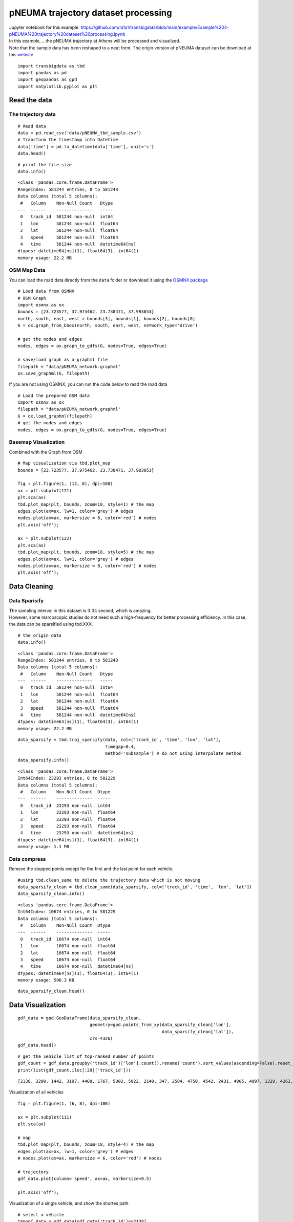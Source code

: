 pNEUMA trajectory dataset processing
====================================

| Jupyter notebook for this example: https://github.com/ni1o1/transbigdata/blob/main/example/Example%204-pNEUMA%20trajectory%20dataset%20processing.ipynb
| In this example, …the pNEUMA trajectory at Athens will be processed
  and visualized.
| Note that the sample data has been reshaped to a neat form. The origin
  version of pNEUMA dataset can be download at this
  `website <https://open-traffic.epfl.ch/>`__.

::

    import transbigdata as tbd
    import pandas as pd
    import geopandas as gpd
    import matplotlib.pyplot as plt

Read the data
-------------

The trajectory data
~~~~~~~~~~~~~~~~~~~

::

    # Read data
    data = pd.read_csv('data/pNEUMA_tbd_sample.csv')
    # Transform the timestamp into Datetime
    data['time'] = pd.to_datetime(data['time'], unit='s')
    data.head()




.. raw:: html

    <div>
    <style scoped>
        .dataframe tbody tr th:only-of-type {
            vertical-align: middle;
        }
    
        .dataframe tbody tr th {
            vertical-align: top;
        }
    
        .dataframe thead th {
            text-align: right;
        }
    </style>
    <table border="1" class="dataframe">
      <thead>
        <tr style="text-align: right;">
          <th></th>
          <th>track_id</th>
          <th>lon</th>
          <th>lat</th>
          <th>speed</th>
          <th>time</th>
        </tr>
      </thead>
      <tbody>
        <tr>
          <th>0</th>
          <td>128</td>
          <td>23.730362</td>
          <td>37.990046</td>
          <td>12.5845</td>
          <td>1970-01-01 00:00:00.000</td>
        </tr>
        <tr>
          <th>1</th>
          <td>128</td>
          <td>23.730364</td>
          <td>37.990045</td>
          <td>12.4935</td>
          <td>1970-01-01 00:00:00.040</td>
        </tr>
        <tr>
          <th>2</th>
          <td>128</td>
          <td>23.730366</td>
          <td>37.990045</td>
          <td>12.3965</td>
          <td>1970-01-01 00:00:00.080</td>
        </tr>
        <tr>
          <th>3</th>
          <td>128</td>
          <td>23.730367</td>
          <td>37.990045</td>
          <td>12.2949</td>
          <td>1970-01-01 00:00:00.120</td>
        </tr>
        <tr>
          <th>4</th>
          <td>128</td>
          <td>23.730369</td>
          <td>37.990044</td>
          <td>12.1910</td>
          <td>1970-01-01 00:00:00.160</td>
        </tr>
      </tbody>
    </table>
    </div>





::

    # print the file size
    data.info()


.. parsed-literal::

    <class 'pandas.core.frame.DataFrame'>
    RangeIndex: 581244 entries, 0 to 581243
    Data columns (total 5 columns):
     #   Column    Non-Null Count   Dtype         
    ---  ------    --------------   -----         
     0   track_id  581244 non-null  int64         
     1   lon       581244 non-null  float64       
     2   lat       581244 non-null  float64       
     3   speed     581244 non-null  float64       
     4   time      581244 non-null  datetime64[ns]
    dtypes: datetime64[ns](1), float64(3), int64(1)
    memory usage: 22.2 MB


OSM Map Data
~~~~~~~~~~~~

You can load the road data directly from the ``data`` folder or download
it using the `OSMNX package <https://osmnx.readthedocs.io/en/stable/>`__

::

    # Load data from OSMNX
    # OSM Graph
    import osmnx as ox
    bounds = [23.723577, 37.975462, 23.738471, 37.993053]
    north, south, east, west = bounds[3], bounds[1], bounds[2], bounds[0]
    G = ox.graph_from_bbox(north, south, east, west, network_type='drive')
    
    # get the nodes and edges
    nodes, edges = ox.graph_to_gdfs(G, nodes=True, edges=True)
    
    # save/load graph as a graphml file
    filepath = "data/pNEUMA_network.graphml"
    ox.save_graphml(G, filepath)

If you are not using OSMNX, you can run the code below to read the road data

::

    # Load the prepared OSM data
    import osmnx as ox
    filepath = "data/pNEUMA_network.graphml"
    G = ox.load_graphml(filepath)
    # get the nodes and edges
    nodes, edges = ox.graph_to_gdfs(G, nodes=True, edges=True)

Basemap Visualization
~~~~~~~~~~~~~~~~~~~~~

Combined with the Graph from OSM

::

    # Map visualization via tbd.plot_map
    bounds = [23.723577, 37.975462, 23.738471, 37.993053]
    
    fig = plt.figure(1, (12, 8), dpi=100)
    ax = plt.subplot(121)
    plt.sca(ax)
    tbd.plot_map(plt, bounds, zoom=18, style=1) # the map
    edges.plot(ax=ax, lw=1, color='grey') # edges
    nodes.plot(ax=ax, markersize = 8, color='red') # nodes
    plt.axis('off');
    
    ax = plt.subplot(122)
    plt.sca(ax)
    tbd.plot_map(plt, bounds, zoom=18, style=5) # the map
    edges.plot(ax=ax, lw=1, color='grey') # edges
    nodes.plot(ax=ax, markersize = 8, color='red') # nodes
    plt.axis('off');



.. image:: output_11_0.png


Data Cleaning
-------------

Data Sparisify
~~~~~~~~~~~~~~

| The sampling interval in this dataset is :math:`0.04` second, which is
  amazing.
| However, some marcoscopic studies do not need such a high-frequency
  for better processing efficiency. In this case, the data can be
  sparsified using tbd.XXX.

::

    # the origin data
    data.info()


.. parsed-literal::

    <class 'pandas.core.frame.DataFrame'>
    RangeIndex: 581244 entries, 0 to 581243
    Data columns (total 5 columns):
     #   Column    Non-Null Count   Dtype         
    ---  ------    --------------   -----         
     0   track_id  581244 non-null  int64         
     1   lon       581244 non-null  float64       
     2   lat       581244 non-null  float64       
     3   speed     581244 non-null  float64       
     4   time      581244 non-null  datetime64[ns]
    dtypes: datetime64[ns](1), float64(3), int64(1)
    memory usage: 22.2 MB


::

    data_sparsify = tbd.traj_sparsify(data, col=['track_id', 'time', 'lon', 'lat'], 
                                      timegap=0.4, 
                                      method='subsample') # do not using interpolate method
    data_sparsify.info()


.. parsed-literal::

    <class 'pandas.core.frame.DataFrame'>
    Int64Index: 23293 entries, 0 to 581229
    Data columns (total 5 columns):
     #   Column    Non-Null Count  Dtype         
    ---  ------    --------------  -----         
     0   track_id  23293 non-null  int64         
     1   lon       23293 non-null  float64       
     2   lat       23293 non-null  float64       
     3   speed     23293 non-null  float64       
     4   time      23293 non-null  datetime64[ns]
    dtypes: datetime64[ns](1), float64(3), int64(1)
    memory usage: 1.1 MB


Data compress
~~~~~~~~~~~~~

Remove the stopped points except for the first and the last point for
each vehicle.

::

    #using tbd.clean_same to delete the trajectory data which is not moving
    data_sparsify_clean = tbd.clean_same(data_sparsify, col=['track_id', 'time', 'lon', 'lat'])
    data_sparsify_clean.info()


.. parsed-literal::

    <class 'pandas.core.frame.DataFrame'>
    Int64Index: 10674 entries, 0 to 581229
    Data columns (total 5 columns):
     #   Column    Non-Null Count  Dtype         
    ---  ------    --------------  -----         
     0   track_id  10674 non-null  int64         
     1   lon       10674 non-null  float64       
     2   lat       10674 non-null  float64       
     3   speed     10674 non-null  float64       
     4   time      10674 non-null  datetime64[ns]
    dtypes: datetime64[ns](1), float64(3), int64(1)
    memory usage: 500.3 KB


::

    data_sparsify_clean.head()




.. raw:: html

    <div>
    <style scoped>
        .dataframe tbody tr th:only-of-type {
            vertical-align: middle;
        }
    
        .dataframe tbody tr th {
            vertical-align: top;
        }
    
        .dataframe thead th {
            text-align: right;
        }
    </style>
    <table border="1" class="dataframe">
      <thead>
        <tr style="text-align: right;">
          <th></th>
          <th>track_id</th>
          <th>lon</th>
          <th>lat</th>
          <th>speed</th>
          <th>time</th>
        </tr>
      </thead>
      <tbody>
        <tr>
          <th>0</th>
          <td>128</td>
          <td>23.730362</td>
          <td>37.990046</td>
          <td>12.5845</td>
          <td>1970-01-01 00:00:00</td>
        </tr>
        <tr>
          <th>25</th>
          <td>128</td>
          <td>23.730399</td>
          <td>37.990040</td>
          <td>10.6835</td>
          <td>1970-01-01 00:00:01</td>
        </tr>
        <tr>
          <th>50</th>
          <td>128</td>
          <td>23.730429</td>
          <td>37.990036</td>
          <td>7.8580</td>
          <td>1970-01-01 00:00:02</td>
        </tr>
        <tr>
          <th>75</th>
          <td>128</td>
          <td>23.730443</td>
          <td>37.990033</td>
          <td>1.2661</td>
          <td>1970-01-01 00:00:03</td>
        </tr>
        <tr>
          <th>1775</th>
          <td>128</td>
          <td>23.730443</td>
          <td>37.990033</td>
          <td>0.0027</td>
          <td>1970-01-01 00:01:11</td>
        </tr>
      </tbody>
    </table>
    </div>



Data Visualization
------------------

::

    gdf_data = gpd.GeoDataFrame(data_sparsify_clean, 
                                geometry=gpd.points_from_xy(data_sparsify_clean['lon'], 
                                                            data_sparsify_clean['lat']), 
                                crs=4326)
    gdf_data.head()




.. raw:: html

    <div>
    <style scoped>
        .dataframe tbody tr th:only-of-type {
            vertical-align: middle;
        }
    
        .dataframe tbody tr th {
            vertical-align: top;
        }
    
        .dataframe thead th {
            text-align: right;
        }
    </style>
    <table border="1" class="dataframe">
      <thead>
        <tr style="text-align: right;">
          <th></th>
          <th>track_id</th>
          <th>lon</th>
          <th>lat</th>
          <th>speed</th>
          <th>time</th>
          <th>geometry</th>
        </tr>
      </thead>
      <tbody>
        <tr>
          <th>0</th>
          <td>128</td>
          <td>23.730362</td>
          <td>37.990046</td>
          <td>12.5845</td>
          <td>1970-01-01 00:00:00</td>
          <td>POINT (23.73036 37.99005)</td>
        </tr>
        <tr>
          <th>25</th>
          <td>128</td>
          <td>23.730399</td>
          <td>37.990040</td>
          <td>10.6835</td>
          <td>1970-01-01 00:00:01</td>
          <td>POINT (23.73040 37.99004)</td>
        </tr>
        <tr>
          <th>50</th>
          <td>128</td>
          <td>23.730429</td>
          <td>37.990036</td>
          <td>7.8580</td>
          <td>1970-01-01 00:00:02</td>
          <td>POINT (23.73043 37.99004)</td>
        </tr>
        <tr>
          <th>75</th>
          <td>128</td>
          <td>23.730443</td>
          <td>37.990033</td>
          <td>1.2661</td>
          <td>1970-01-01 00:00:03</td>
          <td>POINT (23.73044 37.99003)</td>
        </tr>
        <tr>
          <th>1775</th>
          <td>128</td>
          <td>23.730443</td>
          <td>37.990033</td>
          <td>0.0027</td>
          <td>1970-01-01 00:01:11</td>
          <td>POINT (23.73044 37.99003)</td>
        </tr>
      </tbody>
    </table>
    </div>



::

    # get the vehicle list of top-ranked number of points
    gdf_count = gdf_data.groupby('track_id')['lon'].count().rename('count').sort_values(ascending=False).reset_index()
    print(list(gdf_count.iloc[:20]['track_id']))


.. parsed-literal::

    [2138, 3290, 1442, 3197, 4408, 1767, 5002, 5022, 2140, 347, 2584, 4750, 4542, 2431, 4905, 4997, 1329, 4263, 1215, 3400]


Visualization of all vehicles

::

    fig = plt.figure(1, (6, 8), dpi=100)
    
    ax = plt.subplot(111)
    plt.sca(ax)
    
    # map
    tbd.plot_map(plt, bounds, zoom=18, style=4) # the map
    edges.plot(ax=ax, lw=1, color='grey') # edges
    # nodes.plot(ax=ax, markersize = 6, color='red') # nodes
    
    # trajectory
    gdf_data.plot(column='speed', ax=ax, markersize=0.5)
    
    plt.axis('off');



.. image:: output_22_0.png


Visualization of a single vehicle, and show the shortes path

::

    # select a vehicle
    tmpgdf_data = gdf_data[gdf_data['track_id']==2138]
    
    # the origin / destination location
    # o_point = [tmpgdf_data.iloc[0]['lon'], tmpgdf_data.iloc[0]['lat']]
    # d_point = [tmpgdf_data.iloc[-1]['lon'], tmpgdf_data.iloc[-1]['lat']]
    
    # get the nearest node of each point on the map
    tmpgdf_data = tbd.ckdnearest_point(tmpgdf_data, nodes)
    
    # extract the o/d node
    o_index, d_index = tmpgdf_data.iloc[0]['index'], tmpgdf_data.iloc[-1]['index']
    o_node_id, d_node_id = list(nodes[nodes['index']==o_index].index)[0], \
                           list(nodes[nodes['index']==d_index].index)[0]
    print(o_node_id, d_node_id)
    
    tmpgdf_data.head()


.. parsed-literal::

    250691723 358465943


.. raw:: html

    <div>
    <style scoped>
        .dataframe tbody tr th:only-of-type {
            vertical-align: middle;
        }
    
        .dataframe tbody tr th {
            vertical-align: top;
        }
    
        .dataframe thead th {
            text-align: right;
        }
    </style>
    <table border="1" class="dataframe">
      <thead>
        <tr style="text-align: right;">
          <th></th>
          <th>track_id</th>
          <th>lon</th>
          <th>lat</th>
          <th>speed</th>
          <th>time</th>
          <th>geometry_x</th>
          <th>dist</th>
          <th>index</th>
          <th>y</th>
          <th>x</th>
          <th>street_count</th>
          <th>highway</th>
          <th>geometry_y</th>
        </tr>
      </thead>
      <tbody>
        <tr>
          <th>0</th>
          <td>2138</td>
          <td>23.735287</td>
          <td>37.977435</td>
          <td>42.1006</td>
          <td>1970-01-01 00:01:35.560</td>
          <td>POINT (23.73529 37.97743)</td>
          <td>0.000779</td>
          <td>145</td>
          <td>37.978086</td>
          <td>23.734859</td>
          <td>4</td>
          <td>NaN</td>
          <td>POINT (23.73486 37.97809)</td>
        </tr>
        <tr>
          <th>1</th>
          <td>2138</td>
          <td>23.735254</td>
          <td>37.977473</td>
          <td>41.8663</td>
          <td>1970-01-01 00:01:36.000</td>
          <td>POINT (23.73525 37.97747)</td>
          <td>0.000729</td>
          <td>145</td>
          <td>37.978086</td>
          <td>23.734859</td>
          <td>4</td>
          <td>NaN</td>
          <td>POINT (23.73486 37.97809)</td>
        </tr>
        <tr>
          <th>2</th>
          <td>2138</td>
          <td>23.735181</td>
          <td>37.977558</td>
          <td>39.9012</td>
          <td>1970-01-01 00:01:37.000</td>
          <td>POINT (23.73518 37.97756)</td>
          <td>0.000618</td>
          <td>145</td>
          <td>37.978086</td>
          <td>23.734859</td>
          <td>4</td>
          <td>NaN</td>
          <td>POINT (23.73486 37.97809)</td>
        </tr>
        <tr>
          <th>3</th>
          <td>2138</td>
          <td>23.735111</td>
          <td>37.977638</td>
          <td>37.7748</td>
          <td>1970-01-01 00:01:38.000</td>
          <td>POINT (23.73511 37.97764)</td>
          <td>0.000514</td>
          <td>145</td>
          <td>37.978086</td>
          <td>23.734859</td>
          <td>4</td>
          <td>NaN</td>
          <td>POINT (23.73486 37.97809)</td>
        </tr>
        <tr>
          <th>4</th>
          <td>2138</td>
          <td>23.735047</td>
          <td>37.977712</td>
          <td>33.8450</td>
          <td>1970-01-01 00:01:39.000</td>
          <td>POINT (23.73505 37.97771)</td>
          <td>0.000418</td>
          <td>145</td>
          <td>37.978086</td>
          <td>23.734859</td>
          <td>4</td>
          <td>NaN</td>
          <td>POINT (23.73486 37.97809)</td>
        </tr>
      </tbody>
    </table>
    </div>






.. parsed-literal::

    250691723 358465943


::

    fig = plt.figure(1, (6, 8), dpi=100)
    
    ax = plt.subplot(111)
    plt.sca(ax)
    
    # map
    tbd.plot_map(plt, bounds, zoom=18, style=4) # the map
    edges.plot(ax=ax, lw=1, color='grey') # edges
    # nodes.plot(ax=ax, markersize = 6, color='red') # nodes
    
    # trajectory
    gdf_data[gdf_data['track_id']==2138].plot(ax=ax, markersize=5, color='red')
    
    
    plt.axis('off');



.. image:: output_27_0.png


Users can compared the path with the shortes path.

::

    # the shortest path (optional)
    # ax = plt.subplot(122)
    # plt.sca(ax)
    route = ox.shortest_path(G, o_node_id, d_node_id, weight="length")
    plt, ax = ox.plot_graph_route(G, route, route_color="green", route_linewidth=8, node_size=0)



.. image:: output_29_0.png

